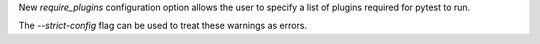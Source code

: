 New `require_plugins` configuration option allows the user to specify a list of plugins required for pytest to run.

The `--strict-config` flag can be used to treat these warnings as errors.
